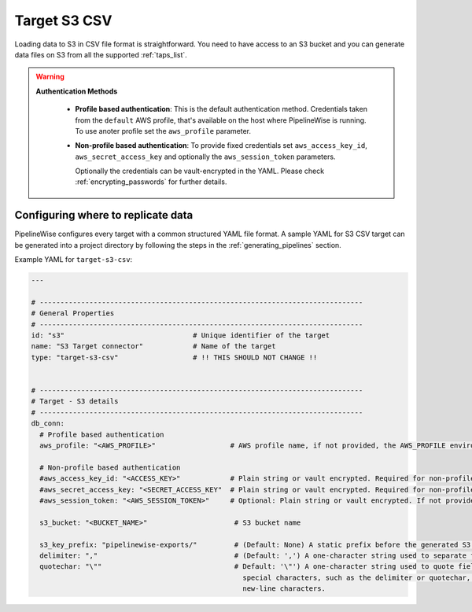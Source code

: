 
.. _target-s3-csv:

Target S3 CSV
----------------


Loading data to S3 in CSV file format is straightforward. You need to have
access to an S3 bucket and you can generate data files on S3 from all the
supported :ref:`taps_list`.


.. warning::

  **Authentication Methods**

   * **Profile based authentication**: This is the default authentication method. Credentials taken from
     the ``default`` AWS profile, that's available on the host where PipelineWise is running.
     To use anoter profile set the ``aws_profile`` parameter.
   * **Non-profile based authentication**: To provide fixed credentials set ``aws_access_key_id``,
     ``aws_secret_access_key`` and optionally the ``aws_session_token`` parameters.

     Optionally the credentials can be vault-encrypted in the YAML. Please check :ref:`encrypting_passwords`
     for further details.

Configuring where to replicate data
'''''''''''''''''''''''''''''''''''

PipelineWise configures every target with a common structured YAML file format.
A sample YAML for S3 CSV target can be generated into a project directory by
following the steps in the :ref:`generating_pipelines` section.

Example YAML for ``target-s3-csv``:

.. code-block:: bash

    ---

    # ------------------------------------------------------------------------------
    # General Properties
    # ------------------------------------------------------------------------------
    id: "s3"                               # Unique identifier of the target
    name: "S3 Target connector"            # Name of the target
    type: "target-s3-csv"                  # !! THIS SHOULD NOT CHANGE !!


    # ------------------------------------------------------------------------------
    # Target - S3 details
    # ------------------------------------------------------------------------------
    db_conn:
      # Profile based authentication
      aws_profile: "<AWS_PROFILE>"                  # AWS profile name, if not provided, the AWS_PROFILE environment variable or the 'default' profile will be used

      # Non-profile based authentication
      #aws_access_key_id: "<ACCESS_KEY>"            # Plain string or vault encrypted. Required for non-profile based auth. If not provided, AWS_ACCESS_KEY_ID environment variable will be used.
      #aws_secret_access_key: "<SECRET_ACCESS_KEY"  # Plain string or vault encrypted. Required for non-profile based auth. If not provided, AWS_SECRET_ACCESS_KEY environment variable will be used.
      #aws_session_token: "<AWS_SESSION_TOKEN>"     # Optional: Plain string or vault encrypted. If not provided, AWS_SESSION_TOKEN environment variable will be used.

      s3_bucket: "<BUCKET_NAME>"                     # S3 bucket name

      s3_key_prefix: "pipelinewise-exports/"         # (Default: None) A static prefix before the generated S3 key names
      delimiter: ","                                 # (Default: ',') A one-character string used to separate fields.
      quotechar: "\""                                # Default: '\"') A one-character string used to quote fields containing
                                                       special characters, such as the delimiter or quotechar, or which contain
                                                       new-line characters.
